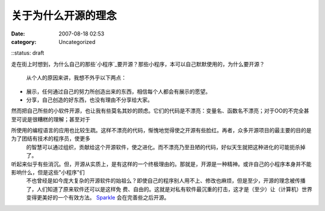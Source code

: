 关于为什么开源的理念
##########
:date: 2007-08-18 02:53
:category: Uncategorized
::status: draft

走在街上时想到，为什么自己的那些`小程序`_要开源？那些小程序，本可以自己默默使用的，为什么要开源？

 从个人的原因来讲，我想不外乎以下两点：

-  展示，任何通过自己的努力所创造出来的东西，相信每个人都会有展示的愿望。
-  分享，自己创造的好东西，也没有理由不分享给大家。


然而把自己所些的小软件开源，也让我有些莫名其妙的顾虑。它们的代码是不漂亮：变量名、函数名不漂亮；对于OO的不完全甚至可说是很糟糕的理解；甚至对于

所使用的编程语言的应用也比较生疏。这样不漂亮的代码，惭愧地觉得使之开源有些脸红。再者，众多开源项目的最主要的目的是为了团结有技术的程序员，使更多
 的智慧可以通过组织，贡献给这个开源软件，使之进化。而不漂亮乃至丑陋的代码，好似天生就把这种进化的可能扼杀掉了。

听起来似乎有些消沉。但，开源从实质上，是有这样的一个终极理由的。那就是，开源是一种精神。或许自己的小程序本身并不能影响什么，但是这些"小程序"们
 不也曾经是如今庞大复杂的开源软件的始祖么？即使自己的程序别人用不上、修改也麻烦，但是至少，开源的理念被传播了，人们知道了原来软件还可以是这样免
 费、自由的。这就是对私有软件最沉重的打击，这才是（至少）让（计算机）世界变得更美好的一个有效方法。
 `Sparkle`_ 会在完善些之后开源。

.. _小程序: http://tarsusa.yiblog.com/cmsms/
.. _Sparkle: http://blog.donews.com/CNBorn/archive/2007/08/10/1196375.aspx
